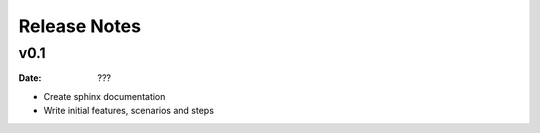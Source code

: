 Release Notes
=============

v0.1
----
:Date: ???

* Create sphinx documentation
* Write initial features, scenarios and steps
